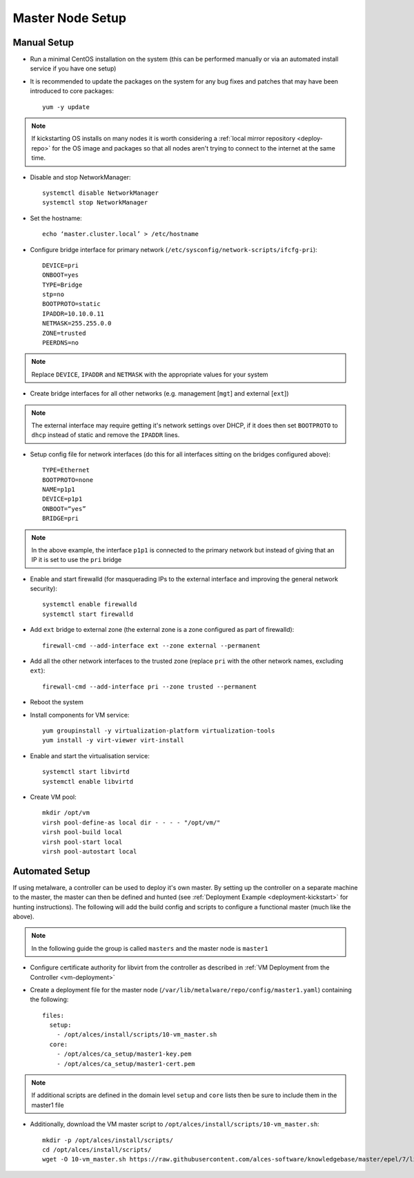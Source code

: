 .. _01-master:

Master Node Setup
=================

Manual Setup
------------

- Run a minimal CentOS installation on the system (this can be performed manually or via an automated install service if you have one setup)
- It is recommended to update the packages on the system for any bug fixes and patches that may have been introduced to core packages::

    yum -y update

.. note:: If kickstarting OS installs on many nodes it is worth considering a :ref:`local mirror repository <deploy-repo>` for the OS image and packages so that all nodes aren't trying to connect to the internet at the same time.

- Disable and stop NetworkManager::

    systemctl disable NetworkManager
    systemctl stop NetworkManager

- Set the hostname::

    echo ‘master.cluster.local’ > /etc/hostname

- Configure bridge interface for primary network (``/etc/sysconfig/network-scripts/ifcfg-pri``)::

    DEVICE=pri
    ONBOOT=yes
    TYPE=Bridge
    stp=no
    BOOTPROTO=static
    IPADDR=10.10.0.11
    NETMASK=255.255.0.0
    ZONE=trusted
    PEERDNS=no

.. note:: Replace ``DEVICE``, ``IPADDR`` and ``NETMASK`` with the appropriate values for your system

- Create bridge interfaces for all other networks (e.g. management [``mgt``] and external [``ext``])

.. note:: The external interface may require getting it's network settings over DHCP, if it does then set ``BOOTPROTO`` to ``dhcp`` instead of static and remove the ``IPADDR`` lines.

- Setup config file for network interfaces (do this for all interfaces sitting on the bridges configured above)::

    TYPE=Ethernet
    BOOTPROTO=none
    NAME=p1p1
    DEVICE=p1p1
    ONBOOT=“yes”
    BRIDGE=pri

.. note:: In the above example, the interface ``p1p1`` is connected to the primary network but instead of giving that an IP it is set to use the ``pri`` bridge

- Enable and start firewalld (for masquerading IPs to the external interface and improving the general network security)::

    systemctl enable firewalld
    systemctl start firewalld

- Add ``ext`` bridge to external zone (the external zone is a zone configured as part of firewalld)::

    firewall-cmd --add-interface ext --zone external --permanent

- Add all the other network interfaces to the trusted zone (replace ``pri`` with the other network names, excluding ``ext``)::

    firewall-cmd --add-interface pri --zone trusted --permanent

- Reboot the system 

- Install components for VM service::

    yum groupinstall -y virtualization-platform virtualization-tools 
    yum install -y virt-viewer virt-install

- Enable and start the virtualisation service::

    systemctl start libvirtd
    systemctl enable libvirtd

- Create VM pool::

    mkdir /opt/vm
    virsh pool-define-as local dir - - - - "/opt/vm/"
    virsh pool-build local
    virsh pool-start local
    virsh pool-autostart local

Automated Setup
---------------

If using metalware, a controller can be used to deploy it's own master. By setting up the controller on a separate machine to the master, the master can then be defined and hunted (see :ref:`Deployment Example <deployment-kickstart>` for hunting instructions). The following will add the build config and scripts to configure a functional master (much like the above).

.. note:: In the following guide the group is called ``masters`` and the master node is ``master1``

- Configure certificate authority for libvirt from the controller as described in :ref:`VM Deployment from the Controller <vm-deployment>`

- Create a deployment file for the master node (``/var/lib/metalware/repo/config/master1.yaml``) containing the following::

    files:
      setup:
        - /opt/alces/install/scripts/10-vm_master.sh
      core:
        - /opt/alces/ca_setup/master1-key.pem
        - /opt/alces/ca_setup/master1-cert.pem

.. note:: If additional scripts are defined in the domain level ``setup`` and ``core`` lists then be sure to include them in the master1 file

- Additionally, download the VM master script to ``/opt/alces/install/scripts/10-vm_master.sh``::

    mkdir -p /opt/alces/install/scripts/
    cd /opt/alces/install/scripts/
    wget -O 10-vm_master.sh https://raw.githubusercontent.com/alces-software/knowledgebase/master/epel/7/libvirt/vm_master.sh
